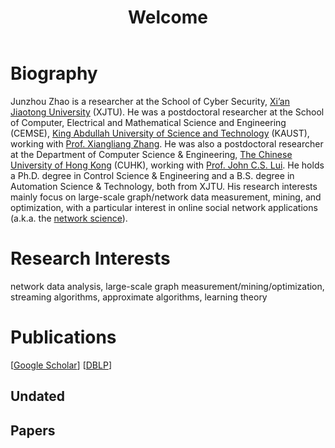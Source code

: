 # -*- fill-column: 100; -*-
#+TITLE: Welcome
#+OPTIONS: toc:nil num:nil


* Biography

  Junzhou Zhao is a researcher at the School of Cyber Security, [[http://www.xjtu.edu.cn][Xi’an Jiaotong University]] (XJTU).
  He was a postdoctoral researcher at the School of Computer, Electrical and Mathematical Science
  and Engineering (CEMSE), [[https://www.kaust.edu.sa/][King Abdullah University of Science and Technology]] (KAUST), working with
  [[https://www.kaust.edu.sa/en/study/faculty/xiangliang-zhang][Prof. Xiangliang Zhang]]. He was also a postdoctoral researcher at the Department of Computer
  Science & Engineering, [[http://www.cse.cuhk.edu.hk/en/][The Chinese University of Hong Kong]] (CUHK), working with [[http://www.cse.cuhk.edu.hk/~cslui/][Prof. John C.S.
  Lui]]. He holds a Ph.D. degree in Control Science & Engineering and a B.S. degree in Automation
  Science & Technology, both from XJTU. His research interests mainly focus on large-scale
  graph/network data measurement, mining, and optimization, with a particular interest in online
  social network applications (a.k.a. the [[https://en.wikipedia.org/wiki/Network_science][network science]]).


* Research Interests

  network data analysis, large-scale graph measurement/mining/optimization, streaming algorithms,
  approximate algorithms, learning theory


* Publications

  [[[https://scholar.google.com/citations?hl=en&user=hBLT754AAAAJ&view_op=list_works&sortby=pubdate][Google Scholar]]] [[[http://dblp.uni-trier.de/pers/hd/z/Zhao:Junzhou][DBLP]]]

** Undated

  #+INCLUDE: "~/git_project/junzhouzhao.github.io/undated.org"

** Papers

  #+INCLUDE: "~/git_project/junzhouzhao.github.io/papers.org"
